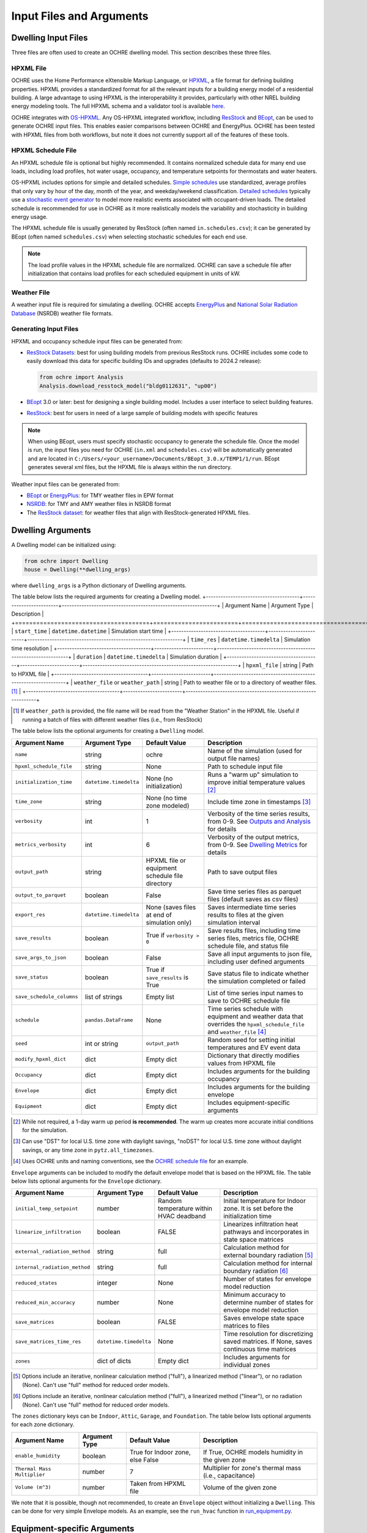 Input Files and Arguments
=========================

Dwelling Input Files
--------------------

Three files are often used to create an OCHRE dwelling model. This section
describes these three files.

HPXML File
~~~~~~~~~~

OCHRE uses the Home Performance eXtensible Markup Language, or `HPXML
<https://www.hpxmlonline.com/>`__, a file format for defining building
properties. HPXML provides a standardized format for all the relevant inputs
for a building energy model of a residential building. A large advantage to
using HPXML is the interoperability it provides, particularly with other NREL
building energy modeling tools. The full HPXML schema and a validator tool is
available `here <https://hpxml.nrel.gov/>`__.

OCHRE integrates with `OS-HPXML
<https://openstudio-hpxml.readthedocs.io/en/latest/index.html>`__. Any
OS-HPXML integrated workflow, including `ResStock
<https://resstock.nrel.gov/>`__ and `BEopt
<https://www.nrel.gov/buildings/beopt.html>`__, can be used to generate OCHRE
input files. This enables easier comparisons between OCHRE and EnergyPlus.
OCHRE has been tested with HPXML files from both workflows, but note it does
not currently support all of the features of these tools.

HPXML Schedule File
~~~~~~~~~~~~~~~~~~~

An HPXML schedule file is optional but highly recommended. It contains
normalized schedule data for many end use loads, including load profiles, hot
water usage, occupancy, and temperature setpoints for thermostats and water
heaters.

OS-HPXML includes options for simple and detailed schedules. `Simple schedules
<https://openstudio-hpxml.readthedocs.io/en/latest/workflow_inputs.html#default-schedules>`__
use standardized, average profiles that only vary by hour of the day, month of
the year, and weekday/weekend classification. `Detailed schedules
<https://openstudio-hpxml.readthedocs.io/en/latest/workflow_inputs.html#detailed-schedule-inputs>`__
typically use a `stochastic event generator
<https://www.sciencedirect.com/science/article/pii/S0306261922011540>`__ to
model more realistic events associated with occupant-driven loads. The
detailed schedule is recommended for use in OCHRE as it more realistically
models the variability and stochasticity in building energy usage.

The HPXML schedule file is usually generated by ResStock (often named
``in.schedules.csv``); it can be generated by BEopt (often named
``schedules.csv``) when selecting stochastic schedules for each end use. 

.. note::
   The load profile values in the HPXML schedule file are normalized. OCHRE can
   save a schedule file after initialization that contains load profiles for each
   scheduled equipment in units of kW.

Weather File
~~~~~~~~~~~~

A weather input file is required for simulating a dwelling. OCHRE accepts
`EnergyPlus
<https://bigladdersoftware.com/epx/docs/8-3/auxiliary-programs/energyplus-weather-file-epw-data-dictionary.html>`__
and `National Solar Radiation Database <https://nsrdb.nrel.gov/>`__ (NSRDB)
weather file formats.

Generating Input Files
~~~~~~~~~~~~~~~~~~~~~~

HPXML and occupancy schedule input files can be generated from:

-  `ResStock Datasets <https://resstock.nrel.gov/datasets>`__: best for using
   building models from previous ResStock runs. OCHRE includes some code to
   easily download this data for specific building IDs and upgrades (defaults
   to 2024.2 release):

   .. code-block:: python

      from ochre import Analysis
      Analysis.download_resstock_model("bldg0112631", "up00")

-  `BEopt <https://www.nrel.gov/buildings/beopt.html>`__ 3.0 or later: best
   for designing a single building model. Includes a user interface to select
   building features.

-  `ResStock <https://resstock.nrel.gov/>`__: best for users in need of a
   large sample of building models with specific features

.. note:: 
   When using BEopt, users must specify stochastic occupancy to generate the
   schedule file. Once the model is run, the input files you need for OCHRE
   (``in.xml`` and ``schedules.csv``) will be automatically generated and are
   located in ``C:/Users/<your_username>/Documents/BEopt_3.0.x/TEMP1/1/run``.
   BEopt generates several xml files, but the HPXML file is always within the run
   directory.

Weather input files can be generated from:

-  `BEopt <https://www.nrel.gov/buildings/beopt.html>`__ or
   `EnergyPlus <https://energyplus.net/weather>`__: for TMY weather
   files in EPW format

-  `NSRDB <https://nsrdb.nrel.gov/data-viewer>`__: for TMY and AMY
   weather files in NSRDB format

-  The `ResStock dataset <https://data.nrel.gov/submissions/156>`__: 
   for weather files that align with ResStock-generated HPXML files.


Dwelling Arguments
------------------

A Dwelling model can be initialized using:

.. code-block:: python

   from ochre import Dwelling
   house = Dwelling(**dwelling_args)

where ``dwelling_args`` is a Python dictionary of Dwelling arguments.

The table below lists the required arguments for creating a Dwelling
model.
+--------------------------------------+------------------------+---------------------------------------------------------------+
| Argument Name                        | Argument Type          | Description                                                   |
+======================================+========================+===============================================================+
| ``start_time``                       | ``datetime.datetime``  | Simulation start time                                         |
+--------------------------------------+------------------------+---------------------------------------------------------------+
| ``time_res``                         | ``datetime.timedelta`` | Simulation time resolution                                    |
+--------------------------------------+------------------------+---------------------------------------------------------------+
| ``duration``                         | ``datetime.timedelta`` | Simulation duration                                           |
+--------------------------------------+------------------------+---------------------------------------------------------------+
| ``hpxml_file``                       | string                 | Path to HPXML file                                            |
+--------------------------------------+------------------------+---------------------------------------------------------------+
| ``weather_file`` or ``weather_path`` | string                 | Path to weather file or to a directory of weather files. [#]_ |
+--------------------------------------+------------------------+---------------------------------------------------------------+

.. [#] If ``weather_path`` is provided, the file name will be read from the
    "Weather Station" in the HPXML file. Useful if running a batch of files
    with different weather files (i.e., from ResStock)

The table below lists the optional arguments for creating a ``Dwelling`` model.

+---------------------------+------------------------+-------------------------------------------------+-------------------------------------------------------------------------------------------------------------------------------------------------------------+
| Argument Name             | Argument Type          | Default Value                                   | Description                                                                                                                                                 |
+===========================+========================+=================================================+=============================================================================================================================================================+
| ``name``                  | string                 | ochre                                           | Name of the simulation (used for output file names)                                                                                                         |
+---------------------------+------------------------+-------------------------------------------------+-------------------------------------------------------------------------------------------------------------------------------------------------------------+
| ``hpxml_schedule_file``   | string                 | None                                            | Path to schedule input file                                                                                                                                 |
+---------------------------+------------------------+-------------------------------------------------+-------------------------------------------------------------------------------------------------------------------------------------------------------------+
| ``initialization_time``   | ``datetime.timedelta`` | None (no initialization)                        | Runs a "warm up" simulation to improve initial temperature values [#]_                                                                                      |
+---------------------------+------------------------+-------------------------------------------------+-------------------------------------------------------------------------------------------------------------------------------------------------------------+
| ``time_zone``             | string                 | None (no time zone modeled)                     | Include time zone in timestamps [#]_                                                                                                                        |
+---------------------------+------------------------+-------------------------------------------------+-------------------------------------------------------------------------------------------------------------------------------------------------------------+
| ``verbosity``             | int                    | 1                                               | Verbosity of the time series results, from 0-9. See `Outputs and Analysis <https://ochre-nrel.readthedocs.io/en/latest/Outputs.html>`__  for details        |
+---------------------------+------------------------+-------------------------------------------------+-------------------------------------------------------------------------------------------------------------------------------------------------------------+
| ``metrics_verbosity``     | int                    | 6                                               | Verbosity of the output metrics, from 0-9. See `Dwelling Metrics <https://ochre-nrel.readthedocs.io/en/latest/Outputs.html#dwelling-metrics>`__ for details |
+---------------------------+------------------------+-------------------------------------------------+-------------------------------------------------------------------------------------------------------------------------------------------------------------+
| ``output_path``           | string                 | HPXML file or equipment schedule file directory | Path to save output files                                                                                                                                   |
+---------------------------+------------------------+-------------------------------------------------+-------------------------------------------------------------------------------------------------------------------------------------------------------------+
| ``output_to_parquet``     | boolean                | False                                           | Save time series files as parquet files (default saves as csv files)                                                                                        |
+---------------------------+------------------------+-------------------------------------------------+-------------------------------------------------------------------------------------------------------------------------------------------------------------+
| ``export_res``            | ``datetime.timedelta`` | None (saves files at end of simulation only)    | Saves intermediate time series results to files at the given simulation interval                                                                            |
+---------------------------+------------------------+-------------------------------------------------+-------------------------------------------------------------------------------------------------------------------------------------------------------------+
| ``save_results``          | boolean                | True if ``verbosity > 0``                       | Save results files, including time series files, metrics file, OCHRE schedule file, and status file                                                         |
+---------------------------+------------------------+-------------------------------------------------+-------------------------------------------------------------------------------------------------------------------------------------------------------------+
| ``save_args_to_json``     | boolean                | False                                           | Save all input arguments to json file, including user defined arguments                                                                                     |
+---------------------------+------------------------+-------------------------------------------------+-------------------------------------------------------------------------------------------------------------------------------------------------------------+
| ``save_status``           | boolean                | True if ``save_results`` is True                | Save status file to indicate whether the simulation completed or failed                                                                                     |
+---------------------------+------------------------+-------------------------------------------------+-------------------------------------------------------------------------------------------------------------------------------------------------------------+
| ``save_schedule_columns`` | list of strings        | Empty list                                      | List of time series input names to save to OCHRE schedule file                                                                                              |
+---------------------------+------------------------+-------------------------------------------------+-------------------------------------------------------------------------------------------------------------------------------------------------------------+
| ``schedule``              | ``pandas.DataFrame``   | None                                            | Time series schedule with equipment and weather data that overrides the ``hpxml_schedule_file`` and ``weather_file`` [#]_                                   |
+---------------------------+------------------------+-------------------------------------------------+-------------------------------------------------------------------------------------------------------------------------------------------------------------+
| ``seed``                  | int or string          | ``output_path``                                 | Random seed for setting initial temperatures and EV event data                                                                                              |
+---------------------------+------------------------+-------------------------------------------------+-------------------------------------------------------------------------------------------------------------------------------------------------------------+
| ``modify_hpxml_dict``     | dict                   | Empty dict                                      | Dictionary that directly modifies values from HPXML file                                                                                                    |
+---------------------------+------------------------+-------------------------------------------------+-------------------------------------------------------------------------------------------------------------------------------------------------------------+
| ``Occupancy``             | dict                   | Empty dict                                      | Includes arguments for the building occupancy                                                                                                               |
+---------------------------+------------------------+-------------------------------------------------+-------------------------------------------------------------------------------------------------------------------------------------------------------------+
| ``Envelope``              | dict                   | Empty dict                                      | Includes arguments for the building envelope                                                                                                                |
+---------------------------+------------------------+-------------------------------------------------+-------------------------------------------------------------------------------------------------------------------------------------------------------------+
| ``Equipment``             | dict                   | Empty dict                                      | Includes equipment-specific arguments                                                                                                                       |
+---------------------------+------------------------+-------------------------------------------------+-------------------------------------------------------------------------------------------------------------------------------------------------------------+

.. [#] While not required, a 1-day warm up period **is recommended**. The warm
    up creates more accurate initial conditions for the simulation.
.. [#] Can use "DST" for local U.S. time zone with daylight savings, "noDST"
    for local U.S. time zone without daylight savings, or any time zone in
    ``pytz.all_timezones``.
.. [#] Uses OCHRE units and naming conventions, see the `OCHRE schedule file
    <https://ochre-nrel.readthedocs.io/en/latest/Outputs.html#additional-output-files-and-print-statements>`__
    for an example.

``Envelope`` arguments can be included to modify the default envelope model
that is based on the HPXML file. The table below lists optional arguments for
the ``Envelope`` dictionary.

+-------------------------------+------------------------+-----------------------------------------+------------------------------------------------------------------------------------------+
| Argument Name                 | Argument Type          | Default Value                           | Description                                                                              |
+===============================+========================+=========================================+==========================================================================================+
| ``initial_temp_setpoint``     | number                 | Random temperature within HVAC deadband | Initial temperature for Indoor zone. It is set before the initialization time            |
+-------------------------------+------------------------+-----------------------------------------+------------------------------------------------------------------------------------------+
| ``linearize_infiltration``    | boolean                | FALSE                                   | Linearizes infiltration heat pathways and incorporates in state space matrices           |
+-------------------------------+------------------------+-----------------------------------------+------------------------------------------------------------------------------------------+
| ``external_radiation_method`` | string                 | full                                    | Calculation method for external boundary radiation [#]_                                  |
+-------------------------------+------------------------+-----------------------------------------+------------------------------------------------------------------------------------------+
| ``internal_radiation_method`` | string                 | full                                    | Calculation method for internal boundary radiation [#]_                                  |
+-------------------------------+------------------------+-----------------------------------------+------------------------------------------------------------------------------------------+
| ``reduced_states``            | integer                | None                                    | Number of states for envelope model reduction                                            |
+-------------------------------+------------------------+-----------------------------------------+------------------------------------------------------------------------------------------+
| ``reduced_min_accuracy``      | number                 | None                                    | Minimum accuracy to determine number of states for envelope model reduction              |
+-------------------------------+------------------------+-----------------------------------------+------------------------------------------------------------------------------------------+
| ``save_matrices``             | boolean                | FALSE                                   | Saves envelope state space matrices to files                                             |
+-------------------------------+------------------------+-----------------------------------------+------------------------------------------------------------------------------------------+
| ``save_matrices_time_res``    | ``datetime.timedelta`` | None                                    | Time resolution for discretizing saved matrices. If None, saves continuous time matrices |
+-------------------------------+------------------------+-----------------------------------------+------------------------------------------------------------------------------------------+
| ``zones``                     | dict of dicts          | Empty dict                              | Includes arguments for individual zones                                                  |
+-------------------------------+------------------------+-----------------------------------------+------------------------------------------------------------------------------------------+

.. [#] Options include an iterative, nonlinear calculation method ("full"), a
    linearized method ("linear"), or no radiation (None). Can't use "full"
    method for reduced order models.
.. [#] Options include an iterative, nonlinear calculation method ("full"), a
    linearized method ("linear"), or no radiation (None). Can't use "full"
    method for reduced order models.


The ``zones`` dictionary keys can be ``Indoor``, ``Attic``, ``Garage``, and
``Foundation``. The table below lists optional arguments for each zone
dictionary.

+-----------------------------+---------------+----------------------------------+--------------------------------------------------------+
| Argument Name               | Argument Type | Default Value                    | Description                                            |
+=============================+===============+==================================+========================================================+
| ``enable_humidity``         | boolean       | True for Indoor zone, else False | If True, OCHRE models humidity in the given zone       |
+-----------------------------+---------------+----------------------------------+--------------------------------------------------------+
| ``Thermal Mass Multiplier`` | number        | 7                                | Multiplier for zone's thermal mass (i.e., capacitance) |
+-----------------------------+---------------+----------------------------------+--------------------------------------------------------+
| ``Volume (m^3)``            | number        | Taken from HPXML file            | Volume of the given zone                               |
+-----------------------------+---------------+----------------------------------+--------------------------------------------------------+

We note that it is possible, though not recommended, to create an ``Envelope``
object without initializing a ``Dwelling``. This can be done for very simple
Envelope models. As an example, see the ``run_hvac`` function in
`run_equipment.py
<https://github.com/NREL/OCHRE/blob/main/bin/run_equipment.py>`__.


Equipment-specific Arguments
----------------------------

An ``Equipment`` model can be initialized in a very similar way to a
``Dwelling``. For example, to initialize a battery:

.. code-block:: python

   from ochre import Battery
   equipment = Battery(**equipment_args)

where ````equipment_args`` is a Python dictionary of Equipment arguments. This
section lists each equipment name and class and their required and optional
arguments, by end use.

Equipment arguments can also be provided in the ``Equipment`` dictionary when
initializing a ``Dwelling`` model. Dictionary keys can be the name of the end
use (e.g., HVAC Heating) or the equipment name (e.g., ASHP Heater). By
default, equipment arguments are taken from the ``dwelling_args`` dictionary
or the HPXML file. However, most arguments can be overwritten for individual
equipment. For example, this will create a ``Dwelling`` model with a
``Battery`` that saves additional results:

.. code-block:: python

   from ochre import Dwelling
   house = Dwelling(
         verbosity=1,
         # other dwelling arguments...
         Equipment={
            "Battery": {
               "verbosity": 6,
               # other battery arguments...
            },
            # other equipment...
         },
   )


Generic Equipment Arguments
~~~~~~~~~~~~~~~~~~~~~~~~~~~

The table below lists the required arguments for creating any standalone
``Equipment`` model. Some equipment have additional required arguments as
described in the sections below.

+----------------+------------------------+----------------------------+
| Argument Name  | Argument Type          | Description                |
+================+========================+============================+
| ``start_time`` | ``datetime.datetime``  | Simulation start time      |
+----------------+------------------------+----------------------------+
| ``time_res``   | ``datetime.timedelta`` | Simulation time resolution |
+----------------+------------------------+----------------------------+
| ``duration``   | ``datetime.timedelta`` | Simulation duration        |
+----------------+------------------------+----------------------------+

The table below lists the optional arguments for creating any standalone
``Equipment`` model. Some equipment have additional optional arguments as
described in the sections below.

+-----------------------------------+--------------------------------+-------------------------------------------------+------------------------------------------------------------------------------------------------------------------------------------------+
| Argument Name                     | Argument Type                  | Default Value                                   | Description                                                                                                                              |
+===================================+================================+=================================================+==========================================================================================================================================+
| ``name``                          | string                         | ochre                                           | Name of the simulation                                                                                                                   |
+-----------------------------------+--------------------------------+-------------------------------------------------+------------------------------------------------------------------------------------------------------------------------------------------+
| ``initialization_time``           | ``datetime.timedelta``         | None (no initialization)                        | Runs a "warm up" simulation to improve initial temperature values [#]_                                                                   |
+-----------------------------------+--------------------------------+-------------------------------------------------+------------------------------------------------------------------------------------------------------------------------------------------+
| ``zone_name``                     | string                         | None                                            | Name of Envelope zone if envelope model exists                                                                                           |
+-----------------------------------+--------------------------------+-------------------------------------------------+------------------------------------------------------------------------------------------------------------------------------------------+
| ``envelope_model``                | ``ochre.Envelope``             | None                                            | Envelope model for measuring temperature impacts (required for HVAC equipment)                                                           |
+-----------------------------------+--------------------------------+-------------------------------------------------+------------------------------------------------------------------------------------------------------------------------------------------+
| ``verbosity``                     | int                            | 1                                               | Verbosity of the outputs, from 0-9. See `Outputs and Analysis <https://ochre-nrel.readthedocs.io/en/latest/Outputs.html>`__  for details |
+-----------------------------------+--------------------------------+-------------------------------------------------+------------------------------------------------------------------------------------------------------------------------------------------+
| ``output_path``                   | string                         | HPXML file or equipment schedule file directory | Path to save output files                                                                                                                |
+-----------------------------------+--------------------------------+-------------------------------------------------+------------------------------------------------------------------------------------------------------------------------------------------+
| ``output_to_parquet``             | boolean                        | False                                           | Save time series files as parquet files (default saves as csv files)                                                                     |
+-----------------------------------+--------------------------------+-------------------------------------------------+------------------------------------------------------------------------------------------------------------------------------------------+
| ``export_res``                    | ``datetime.timedelta``         | None (saves files at end of simulation only)    | Time resolution to save time series results to files                                                                                     |
+-----------------------------------+--------------------------------+-------------------------------------------------+------------------------------------------------------------------------------------------------------------------------------------------+
| ``save_results``                  | boolean                        | True if ``verbosity > 0``                       | Save results files, including time series files, metrics file, schedule output file, and status file                                     |
+-----------------------------------+--------------------------------+-------------------------------------------------+------------------------------------------------------------------------------------------------------------------------------------------+
| ``save_args_to_json``             | boolean                        | False                                           | Save all input arguments to json file, including user defined arguments                                                                  |
+-----------------------------------+--------------------------------+-------------------------------------------------+------------------------------------------------------------------------------------------------------------------------------------------+
| ``save_status``                   | boolean                        | True if ``save_results`` is True                | Save status file to indicate whether the simulation completed or failed                                                                  |
+-----------------------------------+--------------------------------+-------------------------------------------------+------------------------------------------------------------------------------------------------------------------------------------------+
| ``save_ebm_results``              | boolean                        | False                                           | Include equivalent battery model data in results                                                                                         |
+-----------------------------------+--------------------------------+-------------------------------------------------+------------------------------------------------------------------------------------------------------------------------------------------+
| ``save_schedule_columns``         | list of strings                | Empty list                                      | List of time series input names to save to schedule output file                                                                          |
+-----------------------------------+--------------------------------+-------------------------------------------------+------------------------------------------------------------------------------------------------------------------------------------------+
| ``schedule`` or ``schedule_file`` | ``pandas.DataFrame`` or string | None                                            | Time series schedule with equipment and weather data  [#]_                                                                               |
+-----------------------------------+--------------------------------+-------------------------------------------------+------------------------------------------------------------------------------------------------------------------------------------------+
| ``seed``                          | int or string                  | ``output_path``                                 | Random seed for setting initial temperatures and EV event data [#]_                                                                      |
+-----------------------------------+--------------------------------+-------------------------------------------------+------------------------------------------------------------------------------------------------------------------------------------------+

.. [#] While not required, a 1-day warm up period is recommended for thermal
    equipment. The warm up creates more accurate initial conditions for the
    simulation.
.. [#] Required for some equipment, see below for details. Uses OCHRE units
    and naming conventions, see the `OCHRE schedule file
    <https://ochre-nrel.readthedocs.io/en/latest/Outputs.html#additional-output-files-and-print-statements>`__
    for an example
.. [#] If the output path is not specified, the random seed will not be set.
    This can lead to differences in results for the same set of inputs.


HVAC Heating and Cooling
~~~~~~~~~~~~~~~~~~~~~~~~

OCHRE includes models for the following HVAC equipment:

+--------------+-----------------------+--------------------+----------------------------------------------------------+
| End Use      | Equipment Class       | Equipment Name     | Description                                              |
+==============+=======================+====================+==========================================================+
| HVAC Heating | ``ElectricFurnace``   | Electric Furnace   |                                                          |
+--------------+-----------------------+--------------------+----------------------------------------------------------+
| HVAC Heating | ``ElectricBaseboard`` | Electric Baseboard |                                                          |
+--------------+-----------------------+--------------------+----------------------------------------------------------+
| HVAC Heating | ``ElectricBoiler``    | Electric Boiler    |                                                          |
+--------------+-----------------------+--------------------+----------------------------------------------------------+
| HVAC Heating | ``GasFurnace``        | Gas Furnace        |                                                          |
+--------------+-----------------------+--------------------+----------------------------------------------------------+
| HVAC Heating | ``GasBoiler``         | Gas Boiler         |                                                          |
+--------------+-----------------------+--------------------+----------------------------------------------------------+
| HVAC Heating | ``HeatPumpHeater``    | Heat Pump Heater   | Air Source Heat Pump  with no electric resistance backup |
+--------------+-----------------------+--------------------+----------------------------------------------------------+
| HVAC Heating | ``ASHPHeater``        | ASHP Heater        | Air Source Heat Pump, heating only                       |
+--------------+-----------------------+--------------------+----------------------------------------------------------+
| HVAC Heating | ``MSHPHeater``        | MSHP Heater        | Minisplit Heat Pump, heating only                        |
+--------------+-----------------------+--------------------+----------------------------------------------------------+
| HVAC Cooling | ``AirConditioner``    | Air Conditioner    | Central air conditioner                                  |
+--------------+-----------------------+--------------------+----------------------------------------------------------+
| HVAC Cooling | ``RoomAC``            | Room AC            | Room air conditioner                                     |
+--------------+-----------------------+--------------------+----------------------------------------------------------+
| HVAC Cooling | ``ASHPCooler``        | ASHP Cooler        | Air Source Heat Pump, cooling only                       |
+--------------+-----------------------+--------------------+----------------------------------------------------------+
| HVAC Cooling | ``MSHPCooler``        | MSHP Cooler        | Minisplit Heat Pump, cooling only                        |
+--------------+-----------------------+--------------------+----------------------------------------------------------+

The table below shows the required and optional equipment-specific arguments
for HVAC equipment.

+------------------------------------------------+--------------------------------+------------------------------+--------------------------------------------------------------------+--------------------------------------------------------------------------------------------------------------------+
| Argument Name                                  | Argument Type                  | Required?                    | Default Value                                                      | Description                                                                                                        |
+================================================+================================+==============================+====================================================================+====================================================================================================================+
| ``envelope_model``                             | ``ochre.Envelope``             | Yes                          | Envelope model for measuring temperature impacts                   |                                                                                                                    |
+------------------------------------------------+--------------------------------+------------------------------+--------------------------------------------------------------------+--------------------------------------------------------------------------------------------------------------------+
| ``use_ideal_capacity``                         | boolean                        | No                           | True if time_res >= 5 minutes or for variable-speed equipment      | Run HVAC in ideal mode (if True) or thermostatic mode if False                                                     |
+------------------------------------------------+--------------------------------+------------------------------+--------------------------------------------------------------------+--------------------------------------------------------------------------------------------------------------------+
| ``Capacity (W)``                               | number or list of numbers      | Yes                          | Taken from HPXML                                                   | Rated capacity of equipment. If a list, it is the rated capacity by speed                                          |
+------------------------------------------------+--------------------------------+------------------------------+--------------------------------------------------------------------+--------------------------------------------------------------------------------------------------------------------+
| ``Minimum Capacity (W)``                       | number                         | No                           | 0                                                                  | Minimum equipment capacity for ideal capacity equipment models                                                     |
+------------------------------------------------+--------------------------------+------------------------------+--------------------------------------------------------------------+--------------------------------------------------------------------------------------------------------------------+
| ``Conditioned Space Fraction (-)``             | number                         | No                           | Taken from HPXML file, or 1                                        | Conditioned space fraction, e.g., for Room Air Conditioners                                                        |
+------------------------------------------------+--------------------------------+------------------------------+--------------------------------------------------------------------+--------------------------------------------------------------------------------------------------------------------+
| ``EIR (-)``                                    | number or list of numbers      | Yes                          | Taken from HPXML file, or from Rated Efficiency                    | Energy input ratio (i.e., the inverse of the COP). If a list, it is the EIR by speed                               |
+------------------------------------------------+--------------------------------+------------------------------+--------------------------------------------------------------------+--------------------------------------------------------------------------------------------------------------------+
| ``SHR (-)``                                    | number or list of numbers      | No                           | Taken from HPXML file, or from Rated Efficiency, or 1              | Sensible heat ratio. If a list, it is the SHR by speed. Only for HVAC Cooling equipment                            |
+------------------------------------------------+--------------------------------+------------------------------+--------------------------------------------------------------------+--------------------------------------------------------------------------------------------------------------------+
| ``Rated Auxiliary Power (W)``                  | number                         | Yes                          | Taken from HPXML file                                              | Rated auxiliary power, including fan or pump power                                                                 |
+------------------------------------------------+--------------------------------+------------------------------+--------------------------------------------------------------------+--------------------------------------------------------------------------------------------------------------------+
| ``initial_schedule``                           | dict                           | Yes                          | Taken from first row of schedule                                   | Dictionary of initial values in schedule                                                                           |
+------------------------------------------------+--------------------------------+------------------------------+--------------------------------------------------------------------+--------------------------------------------------------------------------------------------------------------------+
| ``Ducts``                                      | dict                           | No                           | Taken from HPXML file, or sets distribution system efficiency to 1 | Dictionary of inputs to determine HVAC distribution system efficiency                                              |
+------------------------------------------------+--------------------------------+------------------------------+--------------------------------------------------------------------+--------------------------------------------------------------------------------------------------------------------+
| ``Basement Airflow Ratio (-)``                 | number                         | No                           | 0.2 for heaters if there is a conditioned basement, otherwise 0    | Ratio of airflow and HVAC capacity to send to conditioned basement. For heaters only                               |
+------------------------------------------------+--------------------------------+------------------------------+--------------------------------------------------------------------+--------------------------------------------------------------------------------------------------------------------+
| ``schedule`` or ``schedule_file``              | ``pandas.DataFrame`` or string | Yes                          | Taken from HPXML schedule file and weather file                    | Time series schedule with equipment and weather data  [#]_                                                         |
+------------------------------------------------+--------------------------------+------------------------------+--------------------------------------------------------------------+--------------------------------------------------------------------------------------------------------------------+
| ``Setpoint Temperature (C)``                   | number                         | No                           | Taken from HPXML file or schedule                                  | Constant setpoint temperature                                                                                      |
+------------------------------------------------+--------------------------------+------------------------------+--------------------------------------------------------------------+--------------------------------------------------------------------------------------------------------------------+
| ``Weekday Setpoints (C)``                      | list of 24 numbers             | No                           | Taken from HPXML file or schedule                                  | Hourly weekday setpoint temperatures by hour                                                                       |
+------------------------------------------------+--------------------------------+------------------------------+--------------------------------------------------------------------+--------------------------------------------------------------------------------------------------------------------+
| ``Weekend Setpoints (C)``                      | list of 24 numbers             | No                           | Taken from HPXML file or schedule                                  | Hourly weekend setpoint temperatures by hour. Defaults to weekday temperatures if they are included.               |
+------------------------------------------------+--------------------------------+------------------------------+--------------------------------------------------------------------+--------------------------------------------------------------------------------------------------------------------+
| ``Deadband Temperature (C)``                   | number                         | No                           | Taken from HPXML file, or 1                                        | Size of temperature deadband in degC. Can also be specified in the schedule                                        |
+------------------------------------------------+--------------------------------+------------------------------+--------------------------------------------------------------------+--------------------------------------------------------------------------------------------------------------------+
| ``show_eir_shr``                               | boolean                        | No                           | False                                                              | If True, show EIR and SHR in results for all time steps. If False, they will be set to 0 when the equipment is off |
+------------------------------------------------+--------------------------------+------------------------------+--------------------------------------------------------------------+--------------------------------------------------------------------------------------------------------------------+
| ``Number of Speeds (-)``                       | int                            | No                           | Taken from HPXML file, or 1                                        | Number of speeds for multispeed equipment [#]_                                                                     |
+------------------------------------------------+--------------------------------+------------------------------+--------------------------------------------------------------------+--------------------------------------------------------------------------------------------------------------------+
| ``Rated Efficiency``                           | string                         | Only if Number of Speeds > 1 | Taken from HPXML file, or None                                     | Rated SEER or HSPF. Used to determine the capacity, EIR, and SHR ratios of each speed                              |
+------------------------------------------------+--------------------------------+------------------------------+--------------------------------------------------------------------+--------------------------------------------------------------------------------------------------------------------+
| ``Supplemental Heater Capacity (W)``           | number                         | Only for ASHP Heater         | ASHP Heater supplemental heater capacity                           |                                                                                                                    |
+------------------------------------------------+--------------------------------+------------------------------+--------------------------------------------------------------------+--------------------------------------------------------------------------------------------------------------------+
| ``Supplemental Heater EIR (-)``                | number                         | No                           | 1                                                                  | ASHP Heater supplemental heater energy input ratio                                                                 |
+------------------------------------------------+--------------------------------+------------------------------+--------------------------------------------------------------------+--------------------------------------------------------------------------------------------------------------------+
| ``Supplemental Heater Cut-in Temperature (C)`` | number                         | No                           | None                                                               | Temperature to shut off heat pump for ASHP Heater                                                                  |
+------------------------------------------------+--------------------------------+------------------------------+--------------------------------------------------------------------+--------------------------------------------------------------------------------------------------------------------+

.. [#] Schedule for all HVAC equipment must include  ``HVAC Heating Setpoint
    (C)`` or ``HVAC Cooling Setpoint (C)``. For AC or heat pumps, must include
    ``Ambient Dry Bulb (C)``. For heat pump heaters, must include ``Ambient
    Humidity Ratio (-)`` and ``Ambient Pressure (kPa)``.
.. [#] Options include 1 (single speed), 2 (double speed), 4 (variable speed),
    or 10 (mini-split HP only)



Water Heating
~~~~~~~~~~~~~

OCHRE includes models for the following Water Heating equipment:

+---------------+-----------------------------------+----------------------------+
| End Use       | Equipment Class                   | Equipment Name             |
+===============+===================================+============================+
| Water Heating | ``ElectricResistanceWaterHeater`` | Electric Tank Water Heater |
+---------------+-----------------------------------+----------------------------+
| Water Heating | ``GasWaterHeater``                | Gas Tank Water Heater      |
+---------------+-----------------------------------+----------------------------+
| Water Heating | ``HeatPumpWaterHeater``           | Heat Pump Water Heater     |
+---------------+-----------------------------------+----------------------------+
| Water Heating | ``TanklessWaterHeater``           | Tankless Water Heater      |
+---------------+-----------------------------------+----------------------------+
| Water Heating | ``GasTanklessWaterHeater``        | Gas Tankless Water Heater  |
+---------------+-----------------------------------+----------------------------+


The table below shows the required and optional equipment-specific
arguments for Water Heating equipment.

+-----------------------------------------------------+--------------------------------+------------------------------------+-----------------------------------------------------------------------+----------------------------------------------------------------------------+
| Argument Name                                       | Argument Type                  | Required?                          | Default Value                                                         | Description                                                                |
+=====================================================+================================+====================================+=======================================================================+============================================================================+
| ``use_ideal_mode``                                  | boolean                        | No                                 | True if time_res >= 5 minutes                                         | Run water heater in ideal mode (if True) or thermostatic mode if False     |
+-----------------------------------------------------+--------------------------------+------------------------------------+-----------------------------------------------------------------------+----------------------------------------------------------------------------+
| ``water_nodes``                                     | int                            | No                                 | 12 if Heat Pump Water Heater, 1 if Tankless Water Heater, otherwise 2 | Number of nodes in water tank model                                        |
+-----------------------------------------------------+--------------------------------+------------------------------------+-----------------------------------------------------------------------+----------------------------------------------------------------------------+
| ``Capacity (W)``                                    | number                         | No                                 | 4500                                                                  | Water heater capacity                                                      |
+-----------------------------------------------------+--------------------------------+------------------------------------+-----------------------------------------------------------------------+----------------------------------------------------------------------------+
| ``Efficiency (-)``                                  | number                         | No                                 | 1                                                                     | Water heater efficiency (or supplemental heater efficiency for HPWH)       |
+-----------------------------------------------------+--------------------------------+------------------------------------+-----------------------------------------------------------------------+----------------------------------------------------------------------------+
| ``schedule`` or ``schedule_file``                   | ``pandas.DataFrame`` or string | Yes                                | Taken from HPXML schedule file and weather file                       | Time series schedule with equipment and weather data  [#]_                 |
+-----------------------------------------------------+--------------------------------+------------------------------------+-----------------------------------------------------------------------+----------------------------------------------------------------------------+
| ``Setpoint Temperature (C)``                        | number                         | Yes                                | Taken from HPXML file, or 51.67                                       | Water heater setpoint temperature. Can be set in schedule                  |
+-----------------------------------------------------+--------------------------------+------------------------------------+-----------------------------------------------------------------------+----------------------------------------------------------------------------+
| ``Deadband Temperature (C)``                        | number                         | No                                 | 8.17 for Heat Pump Water Heater, otherwise 5.56                       | Water heater deadband size. Can be set in schedule                         |
+-----------------------------------------------------+--------------------------------+------------------------------------+-----------------------------------------------------------------------+----------------------------------------------------------------------------+
| ``Max Tank Temperature (C)``                        | number                         | No                                 | 60                                                                    | Maximum water tank temperature                                             |
+-----------------------------------------------------+--------------------------------+------------------------------------+-----------------------------------------------------------------------+----------------------------------------------------------------------------+
| ``Mixed Delivery Temperature (C)``                  | number                         | No                                 | 40.56                                                                 | Hot water temperature for tempered water draws (sinks, showers, and baths) |
+-----------------------------------------------------+--------------------------------+------------------------------------+-----------------------------------------------------------------------+----------------------------------------------------------------------------+
| ``Initial Temperature (C)``                         | number                         | No                                 | Setpoint temperature - 10% of deadband temperature                    | Initial temperature of the entire tank (before initialization routine)     |
+-----------------------------------------------------+--------------------------------+------------------------------------+-----------------------------------------------------------------------+----------------------------------------------------------------------------+
| ``Max Setpoint Ramp Rate (C/min)``                  | number                         | No                                 | None                                                                  | Maximum rate of change for setpoint temperature                            |
+-----------------------------------------------------+--------------------------------+------------------------------------+-----------------------------------------------------------------------+----------------------------------------------------------------------------+
| ``Tank Volume (L)``                                 | number                         | Yes                                | Taken from HPXML file                                                 | Size of water tank, in L                                                   |
+-----------------------------------------------------+--------------------------------+------------------------------------+-----------------------------------------------------------------------+----------------------------------------------------------------------------+
| ``Tank Height (m)``                                 | number                         | Yes                                | Taken from HPXML file                                                 | Height of water tank, used to determine surface area                       |
+-----------------------------------------------------+--------------------------------+------------------------------------+-----------------------------------------------------------------------+----------------------------------------------------------------------------+
| ``Heat Transfer Coefficient (W/m^2/K) or UA (W/K)`` | number                         | Yes                                | Taken from HPXML file                                                 | Heat transfer coefficient of water tank                                    |
+-----------------------------------------------------+--------------------------------+------------------------------------+-----------------------------------------------------------------------+----------------------------------------------------------------------------+
| ``hp_only_mode``                                    | boolean                        | No                                 | False                                                                 | Disable supplemental heater for HPWH                                       |
+-----------------------------------------------------+--------------------------------+------------------------------------+-----------------------------------------------------------------------+----------------------------------------------------------------------------+
| ``HPWH COP (-)``                                    | number                         | Only for Heat Pump Water Heater    | Coefficient of Performance for HPWH                                   |                                                                            |
+-----------------------------------------------------+--------------------------------+------------------------------------+-----------------------------------------------------------------------+----------------------------------------------------------------------------+
| ``HPWH Capacity (W) or HPWH Power (W)``             | number                         | No                                 | 500 (for HPWH Power)                                                  | Capacity or rated power for HPWH                                           |
+-----------------------------------------------------+--------------------------------+------------------------------------+-----------------------------------------------------------------------+----------------------------------------------------------------------------+
| ``HPWH Parasitics (W)``                             | number                         | No                                 | 1                                                                     | Parasitic power for HPWH                                                   |
+-----------------------------------------------------+--------------------------------+------------------------------------+-----------------------------------------------------------------------+----------------------------------------------------------------------------+
| ``HPWH Fan Power (W)``                              | number                         | No                                 | 35                                                                    | Fan power for HPWH                                                         |
+-----------------------------------------------------+--------------------------------+------------------------------------+-----------------------------------------------------------------------+----------------------------------------------------------------------------+
| ``HPWH SHR (-)``                                    | number                         | No                                 | 0.88                                                                  | Sensible heat ratio for HPWH                                               |
+-----------------------------------------------------+--------------------------------+------------------------------------+-----------------------------------------------------------------------+----------------------------------------------------------------------------+
| ``HPWH Interaction Factor (-)``                     | number                         | No                                 | 0.75 if in Indoor Zone else 1                                         | Fraction of HPWH sensible gains to envelope                                |
+-----------------------------------------------------+--------------------------------+------------------------------------+-----------------------------------------------------------------------+----------------------------------------------------------------------------+
| ``HPWH Wall Interaction Factor (-)``                | number                         | No                                 | 0.5                                                                   | Fraction of HPWH sensible gains to wall boundary, remainder goes to zone   |
+-----------------------------------------------------+--------------------------------+------------------------------------+-----------------------------------------------------------------------+----------------------------------------------------------------------------+
| ``Energy Factor (-)``                               | number                         | Only for Gas Water Heater          | Taken from HPXML file                                                 | Water heater energy factor (EF) for getting skin loss fraction             |
+-----------------------------------------------------+--------------------------------+------------------------------------+-----------------------------------------------------------------------+----------------------------------------------------------------------------+
| ``Parasitic Power (W)``                             | number                         | Only for Gas Tankless Water Heater | Taken from HPXML file                                                 | Parasitic power for Gas Tankless Water Heater                              |
+-----------------------------------------------------+--------------------------------+------------------------------------+-----------------------------------------------------------------------+----------------------------------------------------------------------------+

.. [#] Schedule for all water heaters must include  ``Water Heating (L/min)``,
    ``Zone Temperature (C)``, and ``Mains Temperature (C)``.

Electric Vehicle
~~~~~~~~~~~~~~~~

OCHRE includes an electric vehicle (EV) model. The equipment name can be "EV"
or "Electric Vehicle". The table below shows the required and optional
equipment-specific arguments for EVs.

+---------------------------+---------------+-----------+-------------------------------------------------------------------------+-------------------------------------------------------+
| Argument Name             | Argument Type | Required? | Default Value                                                           | Description                                           |
+===========================+===============+===========+=========================================================================+=======================================================+
| ``vehicle_type``          | string        | Yes       | BEV, if taken from HPXML file                                           | EV vehicle type, options are "PHEV" or "BEV"          |
+---------------------------+---------------+-----------+-------------------------------------------------------------------------+-------------------------------------------------------+
| ``charging_level``        | string        | Yes       | Level 2, if taken from HPXML file                                       | EV charging type, options are "Level 1" or "Level 2"  |
+---------------------------+---------------+-----------+-------------------------------------------------------------------------+-------------------------------------------------------+
| ``capacity`` or ``range`` | number        | Yes       | 100 miles if HPXML ``Annual EV Energy < 1500 kWh``, otherwise 250 miles | EV battery capacity, in kWh, or range, in miles       |
+---------------------------+---------------+-----------+-------------------------------------------------------------------------+-------------------------------------------------------+
| ``event_day_ratio``       | number        | No        | 0.2-0.9, depending on charging level and capacity                       | Ratio of days with at least 1 charging event          |
+---------------------------+---------------+-----------+-------------------------------------------------------------------------+-------------------------------------------------------+
| ``enable_part_load``      | boolean       | No        | True if ``charging_level = Level 2``                                    | Allows EV to charge at partial load                   |
+---------------------------+---------------+-----------+-------------------------------------------------------------------------+-------------------------------------------------------+
| ``ambient_ev_temp``       | number        | No        | Taken from schedule, or 20 C                                            | Ambient temperature used to estimate EV usage per day |
+---------------------------+---------------+-----------+-------------------------------------------------------------------------+-------------------------------------------------------+
| ``equipment_event_file``  | string        | No        | Depends on ``vehicle_type`` and ``range``                               | File that contains EV event-based schedule            |
+---------------------------+---------------+-----------+-------------------------------------------------------------------------+-------------------------------------------------------+

Battery
~~~~~~~

OCHRE includes a battery model. The table below shows the required and
optional equipment-specific arguments for batteries.

+-------------------------------------+---------------+-----------+-------------------------------------------------+--------------------------------------------------------------------------------------------------------+
| Argument Name                       | Argument Type | Required? | Default Value                                   | Description                                                                                            |
+=====================================+===============+===========+=================================================+========================================================================================================+
| ``capacity_kwh``                    | number        | No        | 10                                              | Nominal energy capacity of battery, in kWh                                                             |
+-------------------------------------+---------------+-----------+-------------------------------------------------+--------------------------------------------------------------------------------------------------------+
| ``capacity``                        | number        | No        | 5                                               | Max power of battery, in kW                                                                            |
+-------------------------------------+---------------+-----------+-------------------------------------------------+--------------------------------------------------------------------------------------------------------+
| ``efficiency``                      | number        | No        | 0.98                                            | Battery discharging efficiency, unitless                                                               |
+-------------------------------------+---------------+-----------+-------------------------------------------------+--------------------------------------------------------------------------------------------------------+
| ``efficiency_charge``               | number        | No        | 0.98                                            | Battery charging efficiency, unitless                                                                  |
+-------------------------------------+---------------+-----------+-------------------------------------------------+--------------------------------------------------------------------------------------------------------+
| ``efficiency_inverter``             | number        | No        | 0.97                                            | Inverter efficiency, unitless                                                                          |
+-------------------------------------+---------------+-----------+-------------------------------------------------+--------------------------------------------------------------------------------------------------------+
| ``efficiency_type``                 | string        | No        | advanced                                        | Efficiency calculation option. Options are "advanced", "constant", "curve", and "quadratic"            |
+-------------------------------------+---------------+-----------+-------------------------------------------------+--------------------------------------------------------------------------------------------------------+
| ``soc_init``                        | number        | No        | 0.5                                             | Initial state of charge, unitless                                                                      |
+-------------------------------------+---------------+-----------+-------------------------------------------------+--------------------------------------------------------------------------------------------------------+
| ``soc_max``                         | number        | No        | 0.95                                            | Maximum SOC, unitless                                                                                  |
+-------------------------------------+---------------+-----------+-------------------------------------------------+--------------------------------------------------------------------------------------------------------+
| ``soc_min``                         | number        | No        | 0.15                                            | Minimum SOC, unitless                                                                                  |
+-------------------------------------+---------------+-----------+-------------------------------------------------+--------------------------------------------------------------------------------------------------------+
| ``enable_degradation``              | boolean       | No        | True                                            | If True, runs an energy capacity degradation model daily                                               |
+-------------------------------------+---------------+-----------+-------------------------------------------------+--------------------------------------------------------------------------------------------------------+
| ``initial_voltage``                 | number        | No        | 50.4                                            | Initial open circuit voltage, in V. Used for advanced efficiency and degradation models.               |
+-------------------------------------+---------------+-----------+-------------------------------------------------+--------------------------------------------------------------------------------------------------------+
| ``v_cell``                          | number        | No        | 3.6                                             | Cell voltage, in V. Used for advanced efficiency and degradation models.                               |
+-------------------------------------+---------------+-----------+-------------------------------------------------+--------------------------------------------------------------------------------------------------------+
| ``ah_cell``                         | number        | No        | 70                                              | Cell capacity, in Ah. Used for advanced efficiency and degradation models.                             |
+-------------------------------------+---------------+-----------+-------------------------------------------------+--------------------------------------------------------------------------------------------------------+
| ``r_cell``                          | number        | No        | 0                                               | Cell resistance, in ohm. Used for advanced efficiency and degradation models.                          |
+-------------------------------------+---------------+-----------+-------------------------------------------------+--------------------------------------------------------------------------------------------------------+
| ``charge_solar_only``               | boolean       | No        | False                                           | Only charges from solar (restricts charge from grid)                                                   |
+-------------------------------------+---------------+-----------+-------------------------------------------------+--------------------------------------------------------------------------------------------------------+
| ``self_consumption_mode``           | boolean       | No        | False                                           | Run in self-consumption mode. Default is to run from the schedule.                                     |
+-------------------------------------+---------------+-----------+-------------------------------------------------+--------------------------------------------------------------------------------------------------------+
| ``import_limit``                    | number        | No        | 0                                               | Self-consumption grid import limit, in kW                                                              |
+-------------------------------------+---------------+-----------+-------------------------------------------------+--------------------------------------------------------------------------------------------------------+
| ``export_limit``                    | number        | No        | 0                                               | Self-consumption grid export limit, in kW                                                              |
+-------------------------------------+---------------+-----------+-------------------------------------------------+--------------------------------------------------------------------------------------------------------+
| ``enable_thermal_model``            | boolean       | No        | True only if zone_name or envelope is specified | If True, creates 1R-1C thermal model for battery temperature. Temperature is used in degradation model |
+-------------------------------------+---------------+-----------+-------------------------------------------------+--------------------------------------------------------------------------------------------------------+
| ``thermal_r``                       | number        | No        | 0.5                                             | Thermal resistance, in K/W                                                                             |
+-------------------------------------+---------------+-----------+-------------------------------------------------+--------------------------------------------------------------------------------------------------------+
| ``thermal_c``                       | number        | No        | 90000                                           | Thermal mass, in J/K                                                                                   |
+-------------------------------------+---------------+-----------+-------------------------------------------------+--------------------------------------------------------------------------------------------------------+
| ``Initial Battery Temperature (C)`` | number        | No        | Zone temperature                                |                                                                                                        |
+-------------------------------------+---------------+-----------+-------------------------------------------------+--------------------------------------------------------------------------------------------------------+

Solar PV
~~~~~~~~

OCHRE includes a solar PV model. The table below shows the required and
optional equipment-specific arguments for PV.

+-----------------------------------+--------------------------------+-----------------------+-------------------------------------------------+-----------------------------------------------------------------------------------+
| Argument Name                     | Argument Type                  | Required?             | Default Value                                   | Description                                                                       |
+===================================+================================+=======================+=================================================+===================================================================================+
| ``capacity``                      | number                         | Only when running SAM | PV panel capacity, in kW                        |                                                                                   |
+-----------------------------------+--------------------------------+-----------------------+-------------------------------------------------+-----------------------------------------------------------------------------------+
| ``schedule`` or ``schedule_file`` | ``pandas.DataFrame`` or string | Yes                   | Taken from HPXML schedule file and weather file | Time series schedule with equipment and weather data  [#]_                        |
+-----------------------------------+--------------------------------+-----------------------+-------------------------------------------------+-----------------------------------------------------------------------------------+
| ``tilt``                          | number                         | No                    | Taken from HPXML roof pitch                     | Tilt angle from horizontal, in degrees. Used for SAM                              |
+-----------------------------------+--------------------------------+-----------------------+-------------------------------------------------+-----------------------------------------------------------------------------------+
| ``azimuth``                       | number                         | No                    | Taken from HPXML, south-most facing roof        | Azimuth angle from south, in degrees. Used for SAM                                |
+-----------------------------------+--------------------------------+-----------------------+-------------------------------------------------+-----------------------------------------------------------------------------------+
| ``inverter_capacity``             | number                         | No                    | PV.capacity                                     | Inverter apparent power capacity, in kVA. Used for SAM                            |
+-----------------------------------+--------------------------------+-----------------------+-------------------------------------------------+-----------------------------------------------------------------------------------+
| ``inverter_efficiency``           | number                         | No                    | Use default from SAM                            | Efficiency of the inverter, unitless. Used for SAM                                |
+-----------------------------------+--------------------------------+-----------------------+-------------------------------------------------+-----------------------------------------------------------------------------------+
| ``inverter_priority``             | string                         | No                    | Var                                             | PV inverter priority. Options are "Var", "Watt", or "CPF" (constant power factor) |
+-----------------------------------+--------------------------------+-----------------------+-------------------------------------------------+-----------------------------------------------------------------------------------+
| ``inverter_min_pf``               | number                         | No                    | 0.8                                             | Inverter minimum power factor, unitless                                           |
+-----------------------------------+--------------------------------+-----------------------+-------------------------------------------------+-----------------------------------------------------------------------------------+

.. [#] PV schedule can include  ``PV (kW)`` to run a prescribed schedule.
    Otherwise it must include weather variables to run SAM

Gas Generator
~~~~~~~~~~~~~

OCHRE includes models for the following gas generator equipment:

+---------------+------------------+----------------+
| End Use       | Equipment Class  | Equipment Name |
+===============+==================+================+
| Gas Generator | ``GasGenerator`` | Gas Generator  |
+---------------+------------------+----------------+
| Gas Generator | ``GasFuelCell``  | Gas Fuel Cell  |
+---------------+------------------+----------------+

The table below shows the required and optional equipment-specific
arguments for gas generators.

+---------------------+---------------+-----------+--------------------------------------------+---------------------------------------------------------------------------------+
| Argument Name       | Argument Type | Required? | Default Value                              | Description                                                                     |
+=====================+===============+===========+============================================+=================================================================================+
| ``capacity``        | number        | No        | 6                                          | Maximum power, in kW                                                            |
+---------------------+---------------+-----------+--------------------------------------------+---------------------------------------------------------------------------------+
| ``efficiency``      | number        | No        | 0.95                                       | Discharging efficiency, unitless                                                |
+---------------------+---------------+-----------+--------------------------------------------+---------------------------------------------------------------------------------+
| ``efficiency_type`` | string        | No        | curve" if GasFuelCell, otherwise "constant | Efficiency calculation option. Options are "constant", "curve", and "quadratic" |
+---------------------+---------------+-----------+--------------------------------------------+---------------------------------------------------------------------------------+
| ``ramp_rate``       | number        | No        | 0.1                                        | Max ramp rate, in kW/min                                                        |
+---------------------+---------------+-----------+--------------------------------------------+---------------------------------------------------------------------------------+
| ``import_limit``    | number        | No        | 0                                          | Self-consumption grid import limit, in kW                                       |
+---------------------+---------------+-----------+--------------------------------------------+---------------------------------------------------------------------------------+
| ``export_limit``    | number        | No        | 0                                          | Self-consumption grid export limit, in kW                                       |
+---------------------+---------------+-----------+--------------------------------------------+---------------------------------------------------------------------------------+

Other Equipment
~~~~~~~~~~~~~~~

OCHRE includes basic models for other loads, including appliances,
lighting, and miscellaneous electric and gas loads:

+----------+-------------------+-------------------+
| End Use  | Equipment Class   | Equipment Name    |
+==========+===================+===================+
| Lighting | ``LightingLoad``  | Lighting          |
+----------+-------------------+-------------------+
| Lighting | ``LightingLoad``  | Exterior Lighting |
+----------+-------------------+-------------------+
| Lighting | ``LightingLoad``  | Basement Lighting |
+----------+-------------------+-------------------+
| Lighting | ``LightingLoad``  | Garage Lighting   |
+----------+-------------------+-------------------+
| Other    | ``ScheduledLoad`` | Clothes Washer    |
+----------+-------------------+-------------------+
| Other    | ``ScheduledLoad`` | Clothes Dryer     |
+----------+-------------------+-------------------+
| Other    | ``ScheduledLoad`` | Dishwasher        |
+----------+-------------------+-------------------+
| Other    | ``ScheduledLoad`` | Refrigerator      |
+----------+-------------------+-------------------+
| Other    | ``ScheduledLoad`` | Cooking Range     |
+----------+-------------------+-------------------+
| Other    | ``ScheduledLoad`` | MELs              |
+----------+-------------------+-------------------+
| Other    | ``ScheduledLoad`` | TV                |
+----------+-------------------+-------------------+
| Other    | ``ScheduledLoad`` | Well Pump         |
+----------+-------------------+-------------------+
| Other    | ``ScheduledLoad`` | Gas Grill         |
+----------+-------------------+-------------------+
| Other    | ``ScheduledLoad`` | Gas Fireplace     |
+----------+-------------------+-------------------+
| Other    | ``ScheduledLoad`` | Gas Lighting      |
+----------+-------------------+-------------------+
| Other    | ``ScheduledLoad`` | Pool Pump         |
+----------+-------------------+-------------------+
| Other    | ``ScheduledLoad`` | Pool Heater       |
+----------+-------------------+-------------------+
| Other    | ``ScheduledLoad`` | Spa Pump          |
+----------+-------------------+-------------------+
| Other    | ``ScheduledLoad`` | Spa Heater        |
+----------+-------------------+-------------------+
| Other    | ``ScheduledLoad`` | Ceiling Fan       |
+----------+-------------------+-------------------+
| Other    | ``ScheduledLoad`` | Ventilation Fan   |
+----------+-------------------+-------------------+
| EV       | ``ScheduledEV``   | Scheduled EV      |
+----------+-------------------+-------------------+

The table below shows the required and optional equipment-specific
arguments for other equipment.

+----------------------------------+---------------+-----------+-----------------------------+-------------------------------------------------------------------------------+
| Argument Name                    | Argument Type | Required? | Default Value               | Description                                                                   |
+==================================+===============+===========+=============================+===============================================================================+
| ``Convective Gain Fraction (-)`` | number        | No        | Taken from HPXML file, or 0 | Fraction of power consumption that is dissipated through convection into zone |
+----------------------------------+---------------+-----------+-----------------------------+-------------------------------------------------------------------------------+
| ``Radiative Gain Fraction (-)``  | number        | No        | Taken from HPXML file, or 0 | Fraction of power consumption that is dissipated through radiation into zone  |
+----------------------------------+---------------+-----------+-----------------------------+-------------------------------------------------------------------------------+
| ``Latent Gain Fraction (-)``     | number        | No        | Taken from HPXML file, or 0 | Fraction of power consumption that is dissipated as latent heat into zone     |
+----------------------------------+---------------+-----------+-----------------------------+-------------------------------------------------------------------------------+
